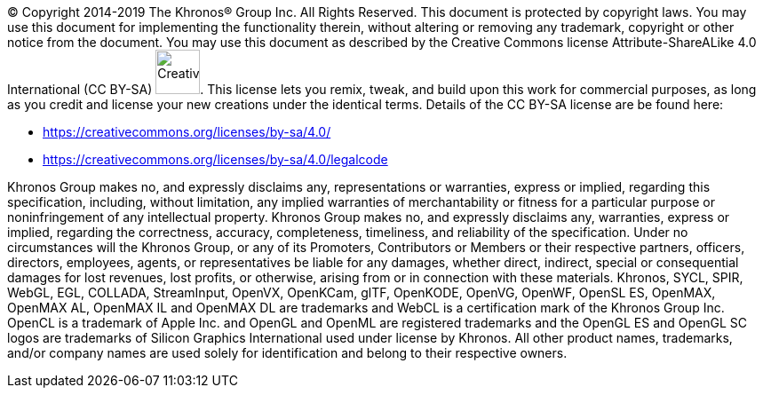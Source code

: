 // (C) Copyright 2014-2018 The Khronos Group Inc. All Rights Reserved.
// Khrono Group Safety Critical API Development SCAP
// document
//
// Text format: asciidoc 8.6.9
// Editor:      Asciidoc Book Editor
//
// Description: Khronos copyright text page

:Author: Illya Rudkin (spec editor)
:Author Initials: IOR
:Revision: 0.058

(C) Copyright 2014-2019 The Khronos(R) Group Inc. All Rights Reserved. This document is protected by copyright laws. You may use this document for implementing the functionality therein, without altering or removing any trademark, copyright or other notice from the document. You may use this document as described by the Creative Commons license Attribute-ShareALike 4.0 International (CC BY-SA)
image:images/CreativeCommonsCCBySA.png[width=50]. This license lets you remix, tweak, and build upon this work for commercial purposes, as long as you credit and license your new creations under the identical terms. Details of the CC BY-SA license are be found here:

- https://creativecommons.org/licenses/by-sa/4.0/
- https://creativecommons.org/licenses/by-sa/4.0/legalcode

Khronos Group makes no, and expressly disclaims any, representations or warranties, express or implied, regarding this specification, including, without limitation, any implied warranties of merchantability or fitness for a particular purpose or noninfringement of any intellectual property. Khronos Group makes no, and expressly disclaims any, warranties, express or implied, regarding the correctness, accuracy, completeness, timeliness, and reliability of the specification. Under no circumstances will the Khronos Group, or any of its Promoters, Contributors or Members or their respective partners, officers, directors, employees, agents, or representatives be liable for any damages, whether direct, indirect, special or consequential damages for lost revenues, lost profits, or otherwise, arising from or in connection with these materials. Khronos, SYCL, SPIR, WebGL, EGL, COLLADA, StreamInput, OpenVX, OpenKCam, glTF, OpenKODE, OpenVG, OpenWF, OpenSL ES, OpenMAX, OpenMAX AL, OpenMAX IL and OpenMAX DL are trademarks and WebCL is a certification mark of the Khronos Group Inc. OpenCL is a trademark of Apple Inc. and OpenGL and OpenML are registered trademarks and the OpenGL ES and OpenGL SC logos are trademarks of Silicon Graphics International used under license by Khronos. All other product names, trademarks, and/or company names are used solely for identification and belong to their respective owners.
